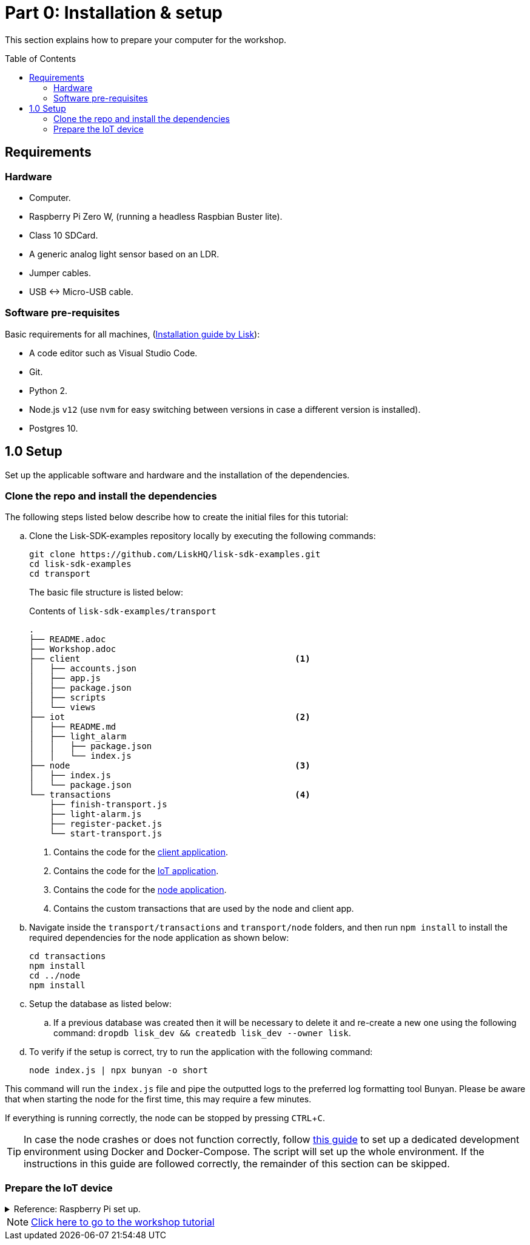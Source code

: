 = Part 0: Installation & setup
:description: Part 0 of the Lisk supply chain tutorial describes how to prepare your computer and the raspberry pi for the tutorial.
:toc: preamble
:imagesdir: ../../assets/images
:experimental:
:v_core: 3.0.0
:url_etcher: https://www.balena.io/etcher/
:url_github_transport_docker: https://github.com/LiskHQ/lisk-sdk-examples/blob/development/archive/3.x/transport/DOCKER.md
:url_medium_pi_backup: https://medium.com/@ccarnino/backup-raspberry-pi-sd-card-on-macos-the-2019-simple-way-to-clone-1517af972ca5
:url_tutorial_pi: https://core-electronics.com.au/tutorials/raspberry-pi-zerow-headless-wifi-setup.html
:url_pi_ssh_over_usb: https://desertbot.io/blog/ssh-into-pi-zero-over-usb

:url_setup: setup.adoc
:url_transport_architecture: tutorials/supply-chain/part2.adoc#architecture
:url_transport_1: tutorials/supply-chain/part2.adoc

This section explains how to prepare your computer for the workshop.

== Requirements

=== Hardware

* Computer.
* Raspberry Pi Zero W, (running a headless Raspbian Buster lite).
* Class 10 SDCard.
* A generic analog light sensor based on an LDR.
* Jumper cables.
* USB <-> Micro-USB cable.

=== Software pre-requisites

Basic requirements for all machines, (xref:{url_setup}[Installation guide by Lisk]):

* A code editor such as Visual Studio Code.
* Git.
* Python 2.
* Node.js `v12` (use `nvm` for easy switching between versions in case a different version is installed).
* Postgres 10.

== 1.0 Setup

Set up the applicable software and hardware and the installation of the dependencies.

=== Clone the repo and install the dependencies

The following steps listed below describe how to create the initial files for this tutorial:

["loweralpha"]
. Clone the Lisk-SDK-examples repository locally by executing the following commands:
+
[source,bash]
----
git clone https://github.com/LiskHQ/lisk-sdk-examples.git
cd lisk-sdk-examples
cd transport
----
+
The basic file structure is listed below:
+
.Contents of `lisk-sdk-examples/transport`
----
.
├── README.adoc
├── Workshop.adoc
├── client                                          <1>
│   ├── accounts.json
│   ├── app.js
│   ├── package.json
│   ├── scripts
│   └── views
├── iot                                             <2>
│   ├── README.md
│   ├── light_alarm
│   │   ├── package.json
│   │   └── index.js
├── node                                            <3>
│   ├── index.js
│   └── package.json
└── transactions                                    <4>
    ├── finish-transport.js
    ├── light-alarm.js
    ├── register-packet.js
    └── start-transport.js
----
+
<1> Contains the code for the xref:{url_transport_architecture}[client application].
<2> Contains the code for the xref:{url_transport_architecture}[IoT application].
<3> Contains the code for the xref:{url_transport_architecture}[node application].
<4> Contains the custom transactions that are used by the node and client app.
. Navigate inside the `transport/transactions` and `transport/node` folders, and then run `npm install` to install the required dependencies for the node application as shown below:
+
[source,bash]
----
cd transactions
npm install
cd ../node
npm install
----

. Setup the database as listed below:
.. If a previous database was created then it will be necessary to delete it and re-create a new one using the following command: `dropdb lisk_dev && createdb lisk_dev --owner lisk`.
. To verify if the setup is correct, try to run the application with the following command:
+
[source,bash]
----
node index.js | npx bunyan -o short
----

This command will run the `index.js` file and pipe the outputted logs to the preferred log formatting tool Bunyan.
Please be aware that when starting the node for the first time, this may require a few minutes.

If everything is running correctly, the node can be stopped by pressing kbd:[CTRL+C].

TIP: In case the node crashes or does not function correctly, follow {url_github_transport_docker}[this guide^] to set up a dedicated development environment using Docker and Docker-Compose.
The script will set up the whole environment.
If the instructions in this guide are followed correctly, the remainder of this section can be skipped.

=== Prepare the IoT device

.Reference: Raspberry Pi set up.
[%collapsible]
====
Sensor wiring::
image:lisk_rpi_ldr_and_temperature_sensors_wiring.png[RPI Wiring,title="RPI Wiring"]

Preparing the Operating System::
The operating system for the Raspberry needs to be copied from a computer into an SD card for this we recommend using {url_etcher}[etcher^] (good tutorial at {url_medium_pi_backup}[medium^])
+
For preparing the Raspberry for `ssh` and wifi access follow this guide: {url_tutorial_pi}[pi tutorial^].
+
As we want to run the Raspberry in headless mode (i.e. no keyboard, mouse and monitor) we need to also enable `ssh` through USB.
To do so follow this guide {url_pi_ssh_over_usb}[ssh over usb^].
Once all those steps are followed the SD card can be unmounted and inserted into the Raspberry SD card reader.

Already isntalled libraries for accessing sensor data::
The pins in the Raspberry need some libraries before they can be used for communicating with different sensors.
For installing the required libraries run:

* `sudo apt-get install wiringpi`
* `sudo apt-get install pigpio`
* Node.js can be installed with `nvm`

Connecting / Logging in to the Pi::
For logging in into the Pi plug it using the usb port labeled ***usb*** wait about a minute for it to boot (the green light in the Pi will stop flashing when it's done booting) and then open a terminal and:
+
* *ssh pi@raspberrypi.local*
* Type in the password -- by default this is `raspberry`
====

NOTE: xref:{url_transport_1}[Click here to go to the workshop tutorial]
